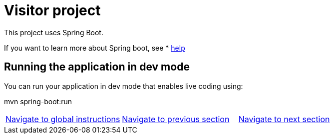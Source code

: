 = Visitor project

:home: https://github.com/IBM

This project uses Spring Boot.

If you want to learn more about Spring boot, see * <<HELP.adoc#, help>>


== Running the application in dev mode
You can run your application in dev mode that enables live coding using:

mvn spring-boot:run


|===
|{home}/helm-openshift-workshop[Navigate to global instructions] | {home}/visitor/tree/solution/hybrid-chart-lab[Navigate to previous section] | {home}/visitor/tree/validation/hybrid-chart-lab[Navigate to next section]
|===
